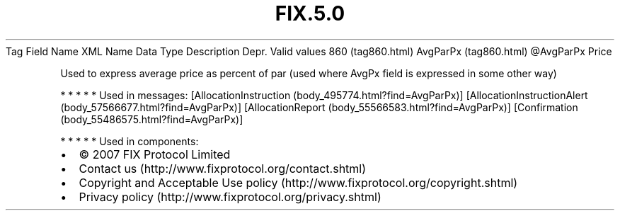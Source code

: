 .TH FIX.5.0 "" "" "Tag #860"
Tag
Field Name
XML Name
Data Type
Description
Depr.
Valid values
860 (tag860.html)
AvgParPx (tag860.html)
\@AvgParPx
Price
.PP
Used to express average price as percent of par (used where AvgPx
field is expressed in some other way)
.PP
   *   *   *   *   *
Used in messages:
[AllocationInstruction (body_495774.html?find=AvgParPx)]
[AllocationInstructionAlert (body_57566677.html?find=AvgParPx)]
[AllocationReport (body_55566583.html?find=AvgParPx)]
[Confirmation (body_55486575.html?find=AvgParPx)]
.PP
   *   *   *   *   *
Used in components:

.PD 0
.P
.PD

.PP
.PP
.IP \[bu] 2
© 2007 FIX Protocol Limited
.IP \[bu] 2
Contact us (http://www.fixprotocol.org/contact.shtml)
.IP \[bu] 2
Copyright and Acceptable Use policy (http://www.fixprotocol.org/copyright.shtml)
.IP \[bu] 2
Privacy policy (http://www.fixprotocol.org/privacy.shtml)
